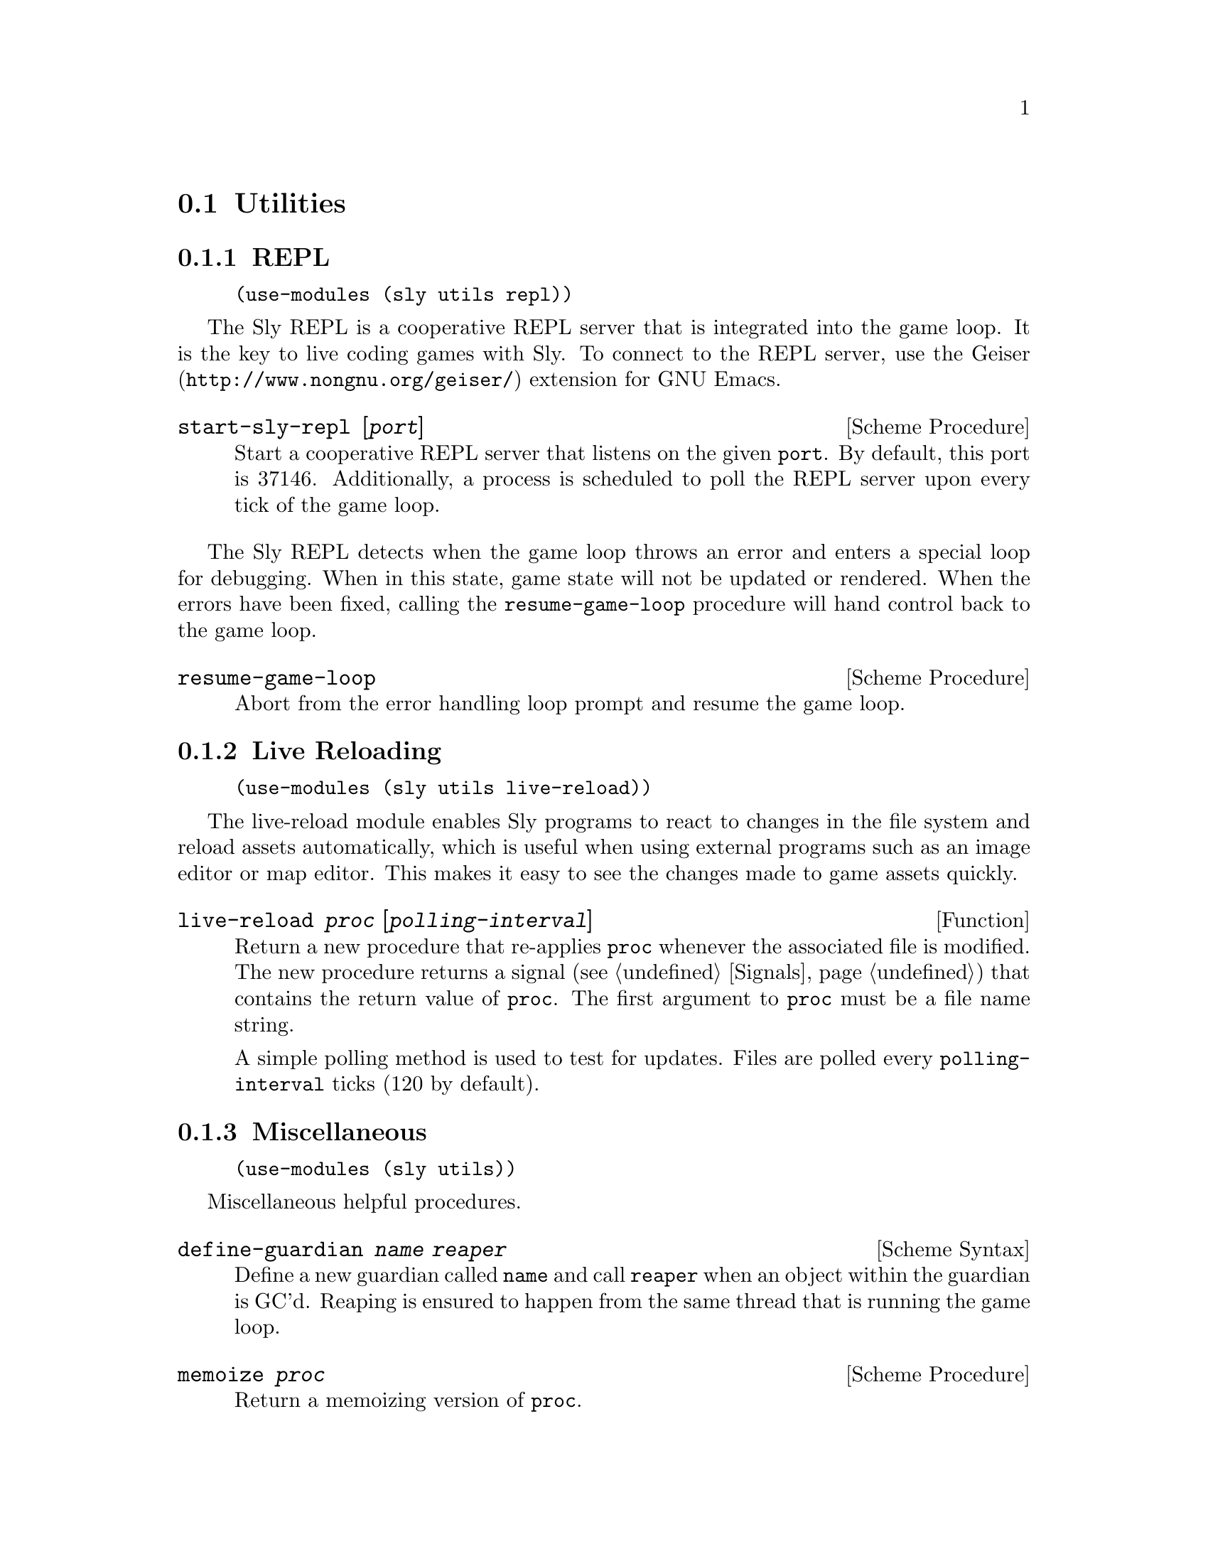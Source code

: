 @node Utilities
@section Utilities

@menu
* REPL::                        REPL server integrated with game loop.
* Live Reloading::              Automatically reload game assets.
* Miscellaneous-Utilities::     Generally useful things.
@end menu

@node REPL
@subsection REPL

@example
(use-modules (sly utils repl))
@end example

The Sly REPL is a cooperative REPL server that is integrated into the
game loop.  It is the key to live coding games with Sly.  To connect
to the REPL server, use the @uref{http://www.nongnu.org/geiser/,
Geiser} extension for GNU Emacs.

@deffn {Scheme Procedure} start-sly-repl [@var{port}]
Start a cooperative REPL server that listens on the given @code{port}.
By default, this port is 37146.  Additionally, a process is scheduled
to poll the REPL server upon every tick of the game loop.
@end deffn

The Sly REPL detects when the game loop throws an error and enters a
special loop for debugging.  When in this state, game state will not
be updated or rendered.  When the errors have been fixed, calling the
@code{resume-game-loop} procedure will hand control back to the game
loop.

@deffn {Scheme Procedure} resume-game-loop
Abort from the error handling loop prompt and resume the game loop.
@end deffn

@node Live Reloading
@subsection Live Reloading

@example
(use-modules (sly utils live-reload))
@end example

The live-reload module enables Sly programs to react to changes in the
file system and reload assets automatically, which is useful when
using external programs such as an image editor or map editor.  This
makes it easy to see the changes made to game assets quickly.

@defun live-reload @var{proc} [@var{polling-interval}]
Return a new procedure that re-applies @code{proc} whenever the
associated file is modified.  The new procedure returns a signal
(@pxref{Signals}) that contains the return value of @code{proc}.  The
first argument to @code{proc} must be a file name string.

A simple polling method is used to test for updates.  Files are polled
every @code{polling-interval} ticks (120 by default).
@end defun

@node Miscellaneous-Utilities
@subsection Miscellaneous

@example
(use-modules (sly utils))
@end example

Miscellaneous helpful procedures.

@deffn {Scheme Syntax} define-guardian @var{name} @var{reaper}
Define a new guardian called @code{name} and call @code{reaper} when
an object within the guardian is GC'd.  Reaping is ensured to happen
from the same thread that is running the game loop.
@end deffn

@deffn {Scheme Procedure} memoize @var{proc}
Return a memoizing version of @code{proc}.
@end deffn

@deffn {Scheme Syntax} forever @var{body} @dots{}
Evaluate @code{body} in an unbounded loop.  Useful in coroutines that
have no end.
@end deffn

@deffn {Scheme Syntax} trampoline @var{proc-name}
Create a new procedure that applies the procedure bound to
@code{proc-name} with all given arguments.
@end deffn

@deffn {Scheme Syntax} chain* @var{args} (@var{proc} @dots{}) . @var{rest}
Handy macro for flattening nested procedure calls where the output of
an inner call is the last argument to the outer call.

@example
(chain* (list '(1 2) '(3 4))
  (map +)
  (fold + 0)) ;; => 10
@end example

@end deffn

@deffn {Scheme Syntax} chain @var{arg} (@var{proc} @dots{}) . @var{rest}
Like @code{chain*} but for a single argument.

@example
(chain '(1 2 3 4)
  (map 1+)
  (fold + 0)) ;; => 14
@end example

@end deffn

@deffn {Scheme Procedure} list->vlist* @var{lst}
Convert @code{lst} and all sub-lists within to vlists.
@end deffn

@deffn {Scheme Procedure} list->vlist* @var{lst} @var{index} [@dots{}]
Return the element at index @code{index @dots{}} in the nested vlist
structure @code{vlist}.
@end deffn
